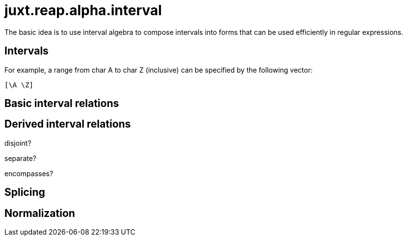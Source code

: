 = juxt.reap.alpha.interval

The basic idea is to use interval algebra to compose intervals into forms that can be used efficiently in regular expressions.

== Intervals

For example, a range from char A to char Z (inclusive) can be specified by the following vector:

[source,clojure]
----
[\A \Z]
----


== Basic interval relations

== Derived interval relations

disjoint?

separate?

encompasses?


== Splicing

== Normalization

[source,clojure]
----
----
